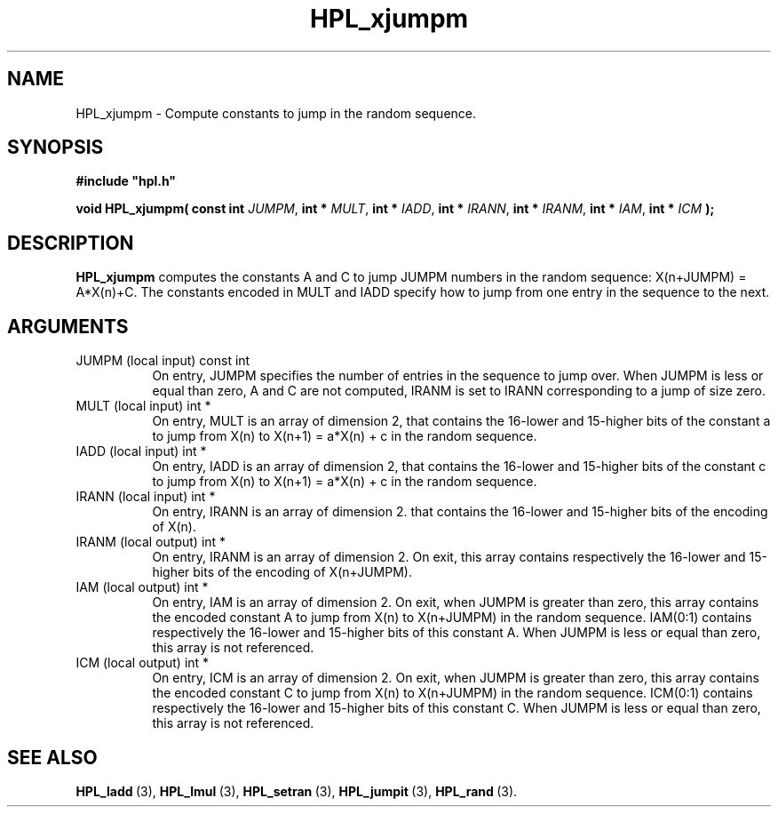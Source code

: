 .TH HPL_xjumpm 3 "February 24, 2016" "HPL 2.2" "HPL Library Functions"
.SH NAME
HPL_xjumpm \- Compute constants to jump in the random sequence.
.SH SYNOPSIS
\fB\&#include "hpl.h"\fR
 
\fB\&void\fR
\fB\&HPL_xjumpm(\fR
\fB\&const int\fR
\fI\&JUMPM\fR,
\fB\&int *\fR
\fI\&MULT\fR,
\fB\&int *\fR
\fI\&IADD\fR,
\fB\&int *\fR
\fI\&IRANN\fR,
\fB\&int *\fR
\fI\&IRANM\fR,
\fB\&int *\fR
\fI\&IAM\fR,
\fB\&int *\fR
\fI\&ICM\fR
\fB\&);\fR
.SH DESCRIPTION
\fB\&HPL_xjumpm\fR
computes  the constants  A and C  to jump JUMPM numbers in
the random sequence: X(n+JUMPM) = A*X(n)+C.  The constants encoded in
MULT and IADD  specify  how to jump from one entry in the sequence to
the next.
.SH ARGUMENTS
.TP 8
JUMPM   (local input)           const int
On entry,  JUMPM  specifies  the  number  of entries  in  the
sequence to jump over. When JUMPM is less or equal than zero,
A and C are not computed, IRANM is set to IRANN corresponding
to a jump of size zero.
.TP 8
MULT    (local input)           int *
On entry, MULT is an array of dimension 2,  that contains the
16-lower  and 15-higher bits of the constant  a  to jump from
X(n) to X(n+1) = a*X(n) + c in the random sequence.
.TP 8
IADD    (local input)           int *
On entry, IADD is an array of dimension 2,  that contains the
16-lower  and 15-higher bits of the constant  c  to jump from
X(n) to X(n+1) = a*X(n) + c in the random sequence.
.TP 8
IRANN   (local input)           int *
On entry, IRANN is an array of dimension 2. that contains the
16-lower and 15-higher bits of the encoding of X(n).
.TP 8
IRANM   (local output)          int *
On entry,  IRANM  is an array of dimension 2.   On exit, this
array  contains respectively  the 16-lower and 15-higher bits
of the encoding of X(n+JUMPM).
.TP 8
IAM     (local output)          int *
On entry, IAM is an array of dimension 2. On exit, when JUMPM
is  greater  than  zero,  this  array  contains  the  encoded
constant  A  to jump from  X(n) to  X(n+JUMPM)  in the random
sequence. IAM(0:1)  contains  respectively  the  16-lower and
15-higher  bits  of this constant  A. When  JUMPM  is less or
equal than zero, this array is not referenced.
.TP 8
ICM     (local output)          int *
On entry, ICM is an array of dimension 2. On exit, when JUMPM
is  greater  than  zero,  this  array  contains  the  encoded
constant  C  to jump from  X(n)  to  X(n+JUMPM) in the random
sequence. ICM(0:1)  contains  respectively  the  16-lower and
15-higher  bits  of this constant  C. When  JUMPM  is less or
equal than zero, this array is not referenced.
.SH SEE ALSO
.BR HPL_ladd \ (3),
.BR HPL_lmul \ (3),
.BR HPL_setran \ (3),
.BR HPL_jumpit \ (3),
.BR HPL_rand \ (3).
